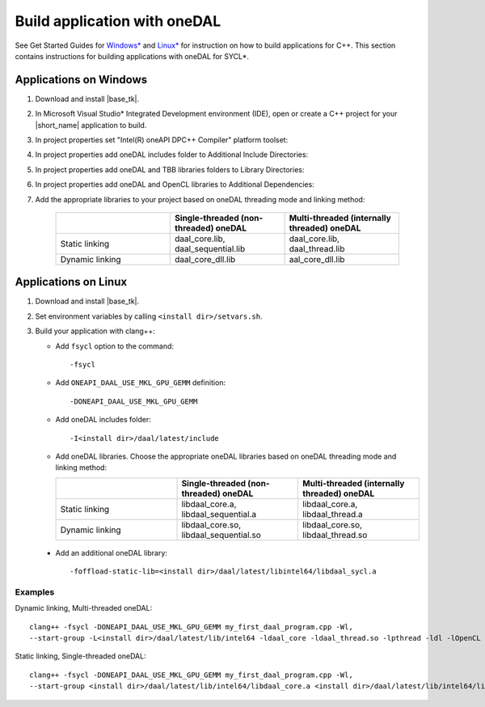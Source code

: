 .. ******************************************************************************
.. * Copyright 2014-2019 Intel Corporation
.. *
.. * Licensed under the Apache License, Version 2.0 (the "License");
.. * you may not use this file except in compliance with the License.
.. * You may obtain a copy of the License at
.. *
.. *     http://www.apache.org/licenses/LICENSE-2.0
.. *
.. * Unless required by applicable law or agreed to in writing, software
.. * distributed under the License is distributed on an "AS IS" BASIS,
.. * WITHOUT WARRANTIES OR CONDITIONS OF ANY KIND, either express or implied.
.. * See the License for the specific language governing permissions and
.. * limitations under the License.
.. *******************************************************************************/

Build application with oneDAL
=============================

See Get Started Guides for `Windows\* <https://software.intel.com/en-us/get-started-with-daal-for-windows>`_ 
and `Linux\* <https://software.intel.com/en-us/get-started-with-daal-for-linux>`_ 
for instruction on how to build applications for C++.
This section contains instructions for building applications with oneDAL for SYCL\*.

Applications on Windows
-----------------------

#. Download and install |base_tk|.

#. In Microsoft Visual Studio* Integrated Development environment (IDE), 
   open or create a C++ project for your |short_name| application to build.

#. In project properties set "Intel(R) oneAPI DPC++ Compiler" platform toolset:

   .. image:: ./images/MSVSPlatformToolset.jpg
     :width: 600
     :align: center

#. In project properties add oneDAL includes folder to Additional Include Directories:


   .. image:: ./images/AdditionalIncludeDirs.jpg
     :width: 600
     :align: center
    

#. In project properties add oneDAL and TBB libraries folders to Library Directories:

   .. image:: ./images/LibraryDirectories.jpg
     :width: 600
     :align: center

#. In project properties add oneDAL and OpenCL libraries to Additional Dependencies:

   .. image:: ./images/AdditionalDependencies.jpg
     :width: 600
     :align: center

#. Add the appropriate libraries to your project based on oneDAL threading mode and linking method:

     .. list-table::
          :widths: 25 25 25
          :header-rows: 1
          :align: left

          * -  
            - Single-threaded (non-threaded) oneDAL
            - Multi-threaded (internally threaded) oneDAL 
          * - Static linking
            - daal_core.lib, daal_sequential.lib
            - daal_core.lib, daal_thread.lib  
          * - Dynamic linking
            - daal_core_dll.lib 
            - aal_core_dll.lib 

Applications on Linux
---------------------

#. Download and install |base_tk|.

#. Set environment variables by calling ``<install dir>/setvars.sh``.

#. Build your application with clang++:

   - Add ``fsycl`` option to the command: 
   
     :: 
     
       -fsycl

   - Add ``ONEAPI_DAAL_USE_MKL_GPU_GEMM`` definition:
   
     :: 
     
        -DONEAPI_DAAL_USE_MKL_GPU_GEMM

   - Add oneDAL includes folder:
   
     :: 
     
        -I<install dir>/daal/latest/include

   - Add oneDAL libraries. Choose the appropriate oneDAL libraries based on oneDAL threading mode and linking method:

     .. list-table::
          :widths: 25 25 25
          :header-rows: 1
          :align: left

          * -  
            - Single-threaded (non-threaded) oneDAL
            - Multi-threaded (internally threaded) oneDAL 
          * - Static linking
            - libdaal_core.a, libdaal_sequential.a 
            - libdaal_core.a, libdaal_thread.a 
          * - Dynamic linking
            - libdaal_core.so, libdaal_sequential.so
            - libdaal_core.so, libdaal_thread.so

  - Add an additional oneDAL library:
   
    :: 
      
     -foffload-static-lib=<install dir>/daal/latest/libintel64/libdaal_sycl.a

Examples 
********

Dynamic linking, Multi-threaded oneDAL:

::

     clang++ -fsycl -DONEAPI_DAAL_USE_MKL_GPU_GEMM my_first_daal_program.cpp -Wl,
     --start-group -L<install dir>/daal/latest/lib/intel64 -ldaal_core -ldaal_thread.so -lpthread -ldl -lOpenCL -L<install dir>/tbb/latest/lib/intel64/gcc4.8 -ltbb -ltbbmalloc -foffload-static-lib=<install dir>/daal/latest/lib/intel64/libdaal_sycl.a -Wl,--end-group

Static linking, Single-threaded oneDAL:

::

     clang++ -fsycl -DONEAPI_DAAL_USE_MKL_GPU_GEMM my_first_daal_program.cpp -Wl,
     --start-group <install dir>/daal/latest/lib/intel64/libdaal_core.a <install dir>/daal/latest/lib/intel64/libdaal_sequential.a -lpthread -ldl -lOpenCL -foffload-static-lib=<install dir>/daal/latest/lib/intel64/libdaal_sycl.a -Wl,--end-group
